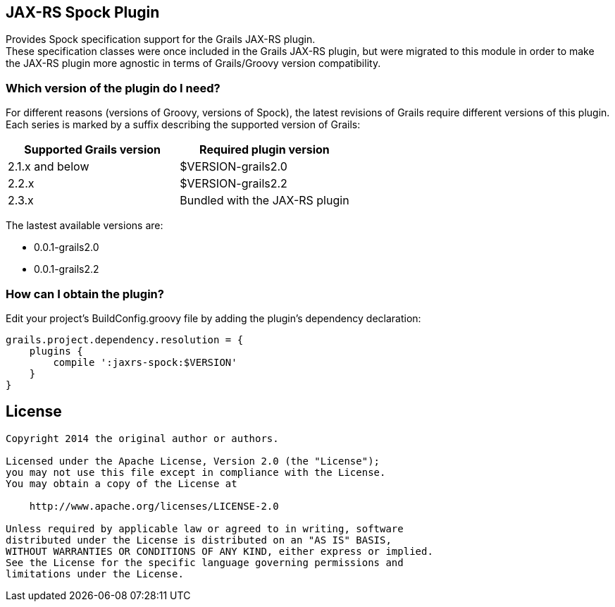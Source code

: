 == JAX-RS Spock Plugin

Provides Spock specification support for the Grails JAX-RS plugin. +
These specification classes were once included in the Grails JAX-RS plugin, but were migrated to this module in order to
make the JAX-RS plugin more agnostic in terms of Grails/Groovy version compatibility.

=== Which version of the plugin do I need?

For different reasons (versions of Groovy, versions of Spock), the latest revisions of Grails require different versions of this plugin. +
Each series is marked by a suffix describing the supported version of Grails: +

[options="header"]
|=======================
|Supported Grails version|Required plugin version
|2.1.x and below |+$VERSION+-grails2.0
|2.2.x |+$VERSION+-grails2.2
|2.3.x |Bundled with the JAX-RS plugin
|=======================

The lastest available versions are:

* +0.0.1-grails2.0+
* +0.0.1-grails2.2+

=== How can I obtain the plugin?

Edit your project's +BuildConfig.groovy+ file by adding the plugin's dependency declaration:

----
grails.project.dependency.resolution = {
    plugins {
        compile ':jaxrs-spock:$VERSION'
    }
}
----

== License

----
Copyright 2014 the original author or authors.

Licensed under the Apache License, Version 2.0 (the "License");
you may not use this file except in compliance with the License.
You may obtain a copy of the License at

    http://www.apache.org/licenses/LICENSE-2.0

Unless required by applicable law or agreed to in writing, software
distributed under the License is distributed on an "AS IS" BASIS,
WITHOUT WARRANTIES OR CONDITIONS OF ANY KIND, either express or implied.
See the License for the specific language governing permissions and
limitations under the License.
----
